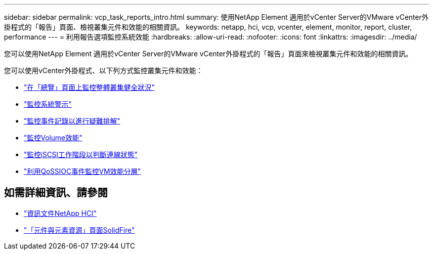 ---
sidebar: sidebar 
permalink: vcp_task_reports_intro.html 
summary: 使用NetApp Element 適用於vCenter Server的VMware vCenter外掛程式的「報告」頁面、檢視叢集元件和效能的相關資訊。 
keywords: netapp, hci, vcp, vcenter, element, monitor, report, cluster, performance 
---
= 利用報告選項監控系統效能
:hardbreaks:
:allow-uri-read: 
:nofooter: 
:icons: font
:linkattrs: 
:imagesdir: ../media/


[role="lead"]
您可以使用NetApp Element 適用於vCenter Server的VMware vCenter外掛程式的「報告」頁面來檢視叢集元件和效能的相關資訊。

您可以使用vCenter外掛程式、以下列方式監控叢集元件和效能：

* link:vcp_task_reports_overview.html["在「總覽」頁面上監控整體叢集健全狀況"]
* link:vcp_task_reports_alerts.html["監控系統警示"]
* link:vcp_task_reports_event_logs.html["監控事件記錄以進行疑難排解"]
* link:vcp_task_reports_volume_performance.html["監控Volume效能"]
* link:vcp_task_reports_iscsi.html["監控iSCSI工作階段以判斷連線狀態"]
* link:vcp_task_reports_qossioc.html["利用QoSSIOC事件監控VM效能分層"]


[discrete]
== 如需詳細資訊、請參閱

* https://docs.netapp.com/us-en/hci/index.html["資訊文件NetApp HCI"^]
* https://www.netapp.com/data-storage/solidfire/documentation["「元件與元素資源」頁面SolidFire"^]

